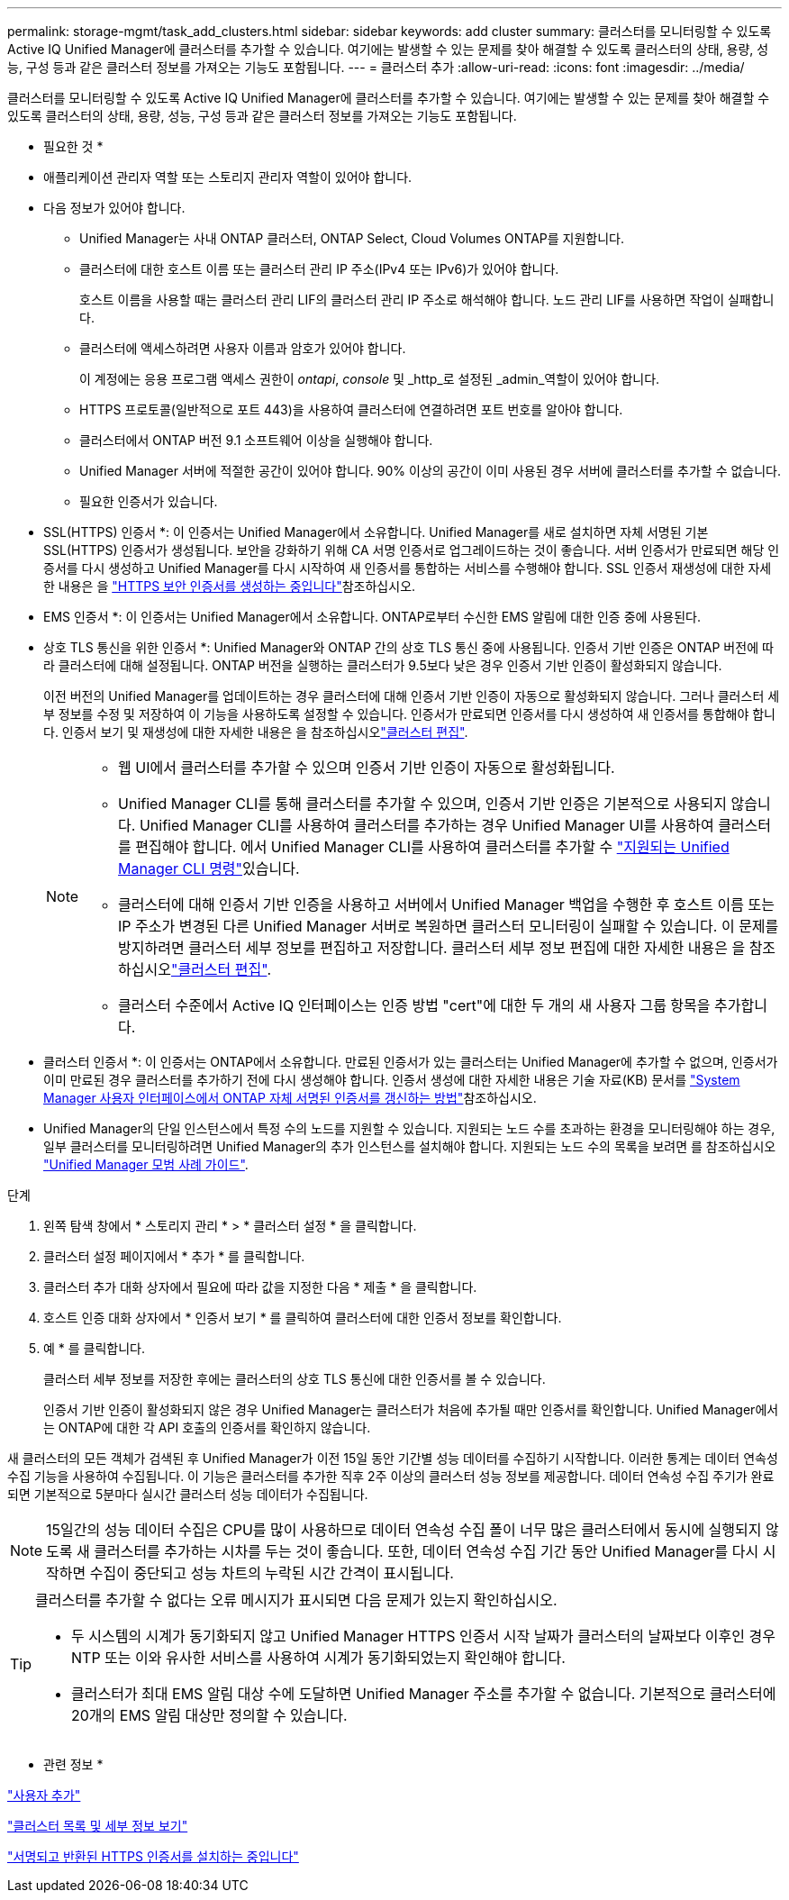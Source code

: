 ---
permalink: storage-mgmt/task_add_clusters.html 
sidebar: sidebar 
keywords: add cluster 
summary: 클러스터를 모니터링할 수 있도록 Active IQ Unified Manager에 클러스터를 추가할 수 있습니다. 여기에는 발생할 수 있는 문제를 찾아 해결할 수 있도록 클러스터의 상태, 용량, 성능, 구성 등과 같은 클러스터 정보를 가져오는 기능도 포함됩니다. 
---
= 클러스터 추가
:allow-uri-read: 
:icons: font
:imagesdir: ../media/


[role="lead"]
클러스터를 모니터링할 수 있도록 Active IQ Unified Manager에 클러스터를 추가할 수 있습니다. 여기에는 발생할 수 있는 문제를 찾아 해결할 수 있도록 클러스터의 상태, 용량, 성능, 구성 등과 같은 클러스터 정보를 가져오는 기능도 포함됩니다.

* 필요한 것 *

* 애플리케이션 관리자 역할 또는 스토리지 관리자 역할이 있어야 합니다.
* 다음 정보가 있어야 합니다.
+
** Unified Manager는 사내 ONTAP 클러스터, ONTAP Select, Cloud Volumes ONTAP를 지원합니다.
** 클러스터에 대한 호스트 이름 또는 클러스터 관리 IP 주소(IPv4 또는 IPv6)가 있어야 합니다.
+
호스트 이름을 사용할 때는 클러스터 관리 LIF의 클러스터 관리 IP 주소로 해석해야 합니다. 노드 관리 LIF를 사용하면 작업이 실패합니다.

** 클러스터에 액세스하려면 사용자 이름과 암호가 있어야 합니다.
+
이 계정에는 응용 프로그램 액세스 권한이 _ontapi_, _console_ 및 _http_로 설정된 _admin_역할이 있어야 합니다.

** HTTPS 프로토콜(일반적으로 포트 443)을 사용하여 클러스터에 연결하려면 포트 번호를 알아야 합니다.
** 클러스터에서 ONTAP 버전 9.1 소프트웨어 이상을 실행해야 합니다.
** Unified Manager 서버에 적절한 공간이 있어야 합니다. 90% 이상의 공간이 이미 사용된 경우 서버에 클러스터를 추가할 수 없습니다.
** 필요한 인증서가 있습니다.
+
* SSL(HTTPS) 인증서 *: 이 인증서는 Unified Manager에서 소유합니다. Unified Manager를 새로 설치하면 자체 서명된 기본 SSL(HTTPS) 인증서가 생성됩니다. 보안을 강화하기 위해 CA 서명 인증서로 업그레이드하는 것이 좋습니다. 서버 인증서가 만료되면 해당 인증서를 다시 생성하고 Unified Manager를 다시 시작하여 새 인증서를 통합하는 서비스를 수행해야 합니다. SSL 인증서 재생성에 대한 자세한 내용은 을 link:../config/task_generate_an_https_security_certificate_ocf.html["HTTPS 보안 인증서를 생성하는 중입니다"]참조하십시오.

+
* EMS 인증서 *: 이 인증서는 Unified Manager에서 소유합니다. ONTAP로부터 수신한 EMS 알림에 대한 인증 중에 사용된다.

+
* 상호 TLS 통신을 위한 인증서 *: Unified Manager와 ONTAP 간의 상호 TLS 통신 중에 사용됩니다. 인증서 기반 인증은 ONTAP 버전에 따라 클러스터에 대해 설정됩니다. ONTAP 버전을 실행하는 클러스터가 9.5보다 낮은 경우 인증서 기반 인증이 활성화되지 않습니다.

+
이전 버전의 Unified Manager를 업데이트하는 경우 클러스터에 대해 인증서 기반 인증이 자동으로 활성화되지 않습니다. 그러나 클러스터 세부 정보를 수정 및 저장하여 이 기능을 사용하도록 설정할 수 있습니다. 인증서가 만료되면 인증서를 다시 생성하여 새 인증서를 통합해야 합니다. 인증서 보기 및 재생성에 대한 자세한 내용은 을 참조하십시오link:../storage-mgmt/task_edit_clusters.html["클러스터 편집"].

+
[NOTE]
====
*** 웹 UI에서 클러스터를 추가할 수 있으며 인증서 기반 인증이 자동으로 활성화됩니다.
*** Unified Manager CLI를 통해 클러스터를 추가할 수 있으며, 인증서 기반 인증은 기본적으로 사용되지 않습니다. Unified Manager CLI를 사용하여 클러스터를 추가하는 경우 Unified Manager UI를 사용하여 클러스터를 편집해야 합니다. 에서 Unified Manager CLI를 사용하여 클러스터를 추가할 수 link:https://docs.netapp.com/us-en/active-iq-unified-manager/events/reference_supported_unified_manager_cli_commands.html["지원되는 Unified Manager CLI 명령"]있습니다.
*** 클러스터에 대해 인증서 기반 인증을 사용하고 서버에서 Unified Manager 백업을 수행한 후 호스트 이름 또는 IP 주소가 변경된 다른 Unified Manager 서버로 복원하면 클러스터 모니터링이 실패할 수 있습니다. 이 문제를 방지하려면 클러스터 세부 정보를 편집하고 저장합니다. 클러스터 세부 정보 편집에 대한 자세한 내용은 을 참조하십시오link:../storage-mgmt/task_edit_clusters.html["클러스터 편집"].
*** 클러스터 수준에서 Active IQ 인터페이스는 인증 방법 "cert"에 대한 두 개의 새 사용자 그룹 항목을 추가합니다.


====
+
* 클러스터 인증서 *: 이 인증서는 ONTAP에서 소유합니다. 만료된 인증서가 있는 클러스터는 Unified Manager에 추가할 수 없으며, 인증서가 이미 만료된 경우 클러스터를 추가하기 전에 다시 생성해야 합니다. 인증서 생성에 대한 자세한 내용은 기술 자료(KB) 문서를 https://kb.netapp.com/Advice_and_Troubleshooting/Data_Storage_Software/ONTAP_OS/How_to_renew_an_SSL_certificate_in_ONTAP_9["System Manager 사용자 인터페이스에서 ONTAP 자체 서명된 인증서를 갱신하는 방법"^]참조하십시오.



* Unified Manager의 단일 인스턴스에서 특정 수의 노드를 지원할 수 있습니다. 지원되는 노드 수를 초과하는 환경을 모니터링해야 하는 경우, 일부 클러스터를 모니터링하려면 Unified Manager의 추가 인스턴스를 설치해야 합니다. 지원되는 노드 수의 목록을 보려면 를 참조하십시오 https://www.netapp.com/media/13504-tr4621.pdf["Unified Manager 모범 사례 가이드"^].


.단계
. 왼쪽 탐색 창에서 * 스토리지 관리 * > * 클러스터 설정 * 을 클릭합니다.
. 클러스터 설정 페이지에서 * 추가 * 를 클릭합니다.
. 클러스터 추가 대화 상자에서 필요에 따라 값을 지정한 다음 * 제출 * 을 클릭합니다.
. 호스트 인증 대화 상자에서 * 인증서 보기 * 를 클릭하여 클러스터에 대한 인증서 정보를 확인합니다.
. 예 * 를 클릭합니다.
+
클러스터 세부 정보를 저장한 후에는 클러스터의 상호 TLS 통신에 대한 인증서를 볼 수 있습니다.

+
인증서 기반 인증이 활성화되지 않은 경우 Unified Manager는 클러스터가 처음에 추가될 때만 인증서를 확인합니다. Unified Manager에서는 ONTAP에 대한 각 API 호출의 인증서를 확인하지 않습니다.



새 클러스터의 모든 객체가 검색된 후 Unified Manager가 이전 15일 동안 기간별 성능 데이터를 수집하기 시작합니다. 이러한 통계는 데이터 연속성 수집 기능을 사용하여 수집됩니다. 이 기능은 클러스터를 추가한 직후 2주 이상의 클러스터 성능 정보를 제공합니다. 데이터 연속성 수집 주기가 완료되면 기본적으로 5분마다 실시간 클러스터 성능 데이터가 수집됩니다.

[NOTE]
====
15일간의 성능 데이터 수집은 CPU를 많이 사용하므로 데이터 연속성 수집 폴이 너무 많은 클러스터에서 동시에 실행되지 않도록 새 클러스터를 추가하는 시차를 두는 것이 좋습니다. 또한, 데이터 연속성 수집 기간 동안 Unified Manager를 다시 시작하면 수집이 중단되고 성능 차트의 누락된 시간 간격이 표시됩니다.

====
[TIP]
====
클러스터를 추가할 수 없다는 오류 메시지가 표시되면 다음 문제가 있는지 확인하십시오.

* 두 시스템의 시계가 동기화되지 않고 Unified Manager HTTPS 인증서 시작 날짜가 클러스터의 날짜보다 이후인 경우 NTP 또는 이와 유사한 서비스를 사용하여 시계가 동기화되었는지 확인해야 합니다.
* 클러스터가 최대 EMS 알림 대상 수에 도달하면 Unified Manager 주소를 추가할 수 없습니다. 기본적으로 클러스터에 20개의 EMS 알림 대상만 정의할 수 있습니다.


====
* 관련 정보 *

link:../config/task_add_users.html["사용자 추가"]

link:../health-checker/task_view_cluster_list_and_details.html["클러스터 목록 및 세부 정보 보기"]

link:../config/task_install_ca_signed_and_returned_https_certificate.html#example-certificate-chain["서명되고 반환된 HTTPS 인증서를 설치하는 중입니다"]
